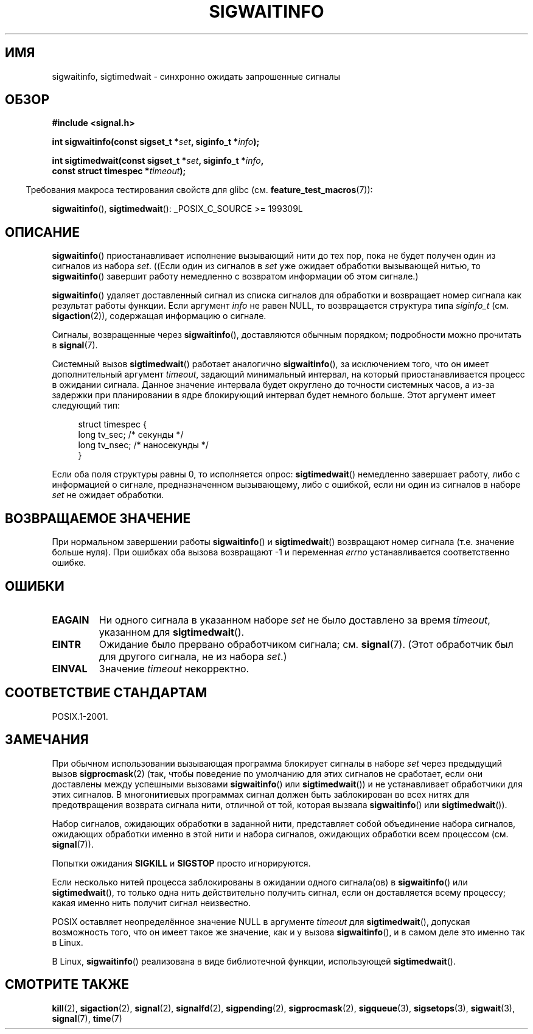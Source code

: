.\" Copyright (c) 2002 Michael Kerrisk <mtk.manpages@gmail.com>
.\"
.\" Permission is granted to make and distribute verbatim copies of this
.\" manual provided the copyright notice and this permission notice are
.\" preserved on all copies.
.\"
.\" Permission is granted to copy and distribute modified versions of this
.\" manual under the conditions for verbatim copying, provided that the
.\" entire resulting derived work is distributed under the terms of a
.\" permission notice identical to this one.
.\"
.\" Since the Linux kernel and libraries are constantly changing, this
.\" manual page may be incorrect or out-of-date.  The author(s) assume no
.\" responsibility for errors or omissions, or for damages resulting from
.\" the use of the information contained herein.  The author(s) may not
.\" have taken the same level of care in the production of this manual,
.\" which is licensed free of charge, as they might when working
.\" professionally.
.\"
.\" Formatted or processed versions of this manual, if unaccompanied by
.\" the source, must acknowledge the copyright and authors of this work.
.\"
.\"*******************************************************************
.\"
.\" This file was generated with po4a. Translate the source file.
.\"
.\"*******************************************************************
.TH SIGWAITINFO 2 2012\-05\-02 Linux "Руководство программиста Linux"
.SH ИМЯ
sigwaitinfo, sigtimedwait \- синхронно ожидать запрошенные сигналы
.SH ОБЗОР
.nf
\fB#include <signal.h>\fP
.sp
\fBint sigwaitinfo(const sigset_t *\fP\fIset\fP\fB, siginfo_t *\fP\fIinfo\fP\fB);\fP
.sp
\fBint sigtimedwait(const sigset_t *\fP\fIset\fP\fB, siginfo_t *\fP\fIinfo\fP\fB, \fP
\fB                 const struct timespec *\fP\fItimeout\fP\fB);\fP
.fi
.sp
.in -4n
Требования макроса тестирования свойств для glibc
(см. \fBfeature_test_macros\fP(7)):
.in
.sp
\fBsigwaitinfo\fP(), \fBsigtimedwait\fP(): _POSIX_C_SOURCE\ >=\ 199309L
.SH ОПИСАНИЕ
\fBsigwaitinfo\fP() приостанавливает исполнение вызывающий нити до тех пор,
пока не будет получен один из сигналов из набора \fIset\fP. ((Если один из
сигналов в \fIset\fP уже ожидает обработки вызывающей нитью, то
\fBsigwaitinfo\fP() завершит работу немедленно с возвратом информации об этом
сигнале.)

\fBsigwaitinfo\fP() удаляет доставленный сигнал из списка сигналов для
обработки и возвращает номер сигнала как результат работы функции. Если
аргумент  \fIinfo\fP не равен NULL, то возвращается структура типа \fIsiginfo_t\fP
(см. \fBsigaction\fP(2)), содержащая информацию о сигнале.
.PP
Сигналы, возвращенные через \fBsigwaitinfo\fP(), доставляются обычным порядком;
подробности можно прочитать в \fBsignal\fP(7).
.PP
Системный вызов \fBsigtimedwait\fP() работает аналогично \fBsigwaitinfo\fP(), за
исключением того, что он имеет дополнительный аргумент \fItimeout\fP, задающий
минимальный интервал,  на который приостанавливается процесс в ожидании
сигнала. Данное значение интервала будет округлено до точности системных
часов, а из\-за задержки при планировании в ядре блокирующий интервал будет
немного больше. Этот аргумент имеет следующий тип:
.sp
.in +4n
.nf
struct timespec {
    long    tv_sec;         /* секунды */
    long    tv_nsec;        /* наносекунды */
}
.fi
.in
.sp
Если оба поля структуры равны 0, то исполняется опрос: \fBsigtimedwait\fP()
немедленно завершает работу, либо с информацией о сигнале, предназначенном
вызывающему, либо с ошибкой, если ни один из сигналов в наборе \fIset\fP не
ожидает обработки.
.SH "ВОЗВРАЩАЕМОЕ ЗНАЧЕНИЕ"
При нормальном завершении работы \fBsigwaitinfo\fP() и \fBsigtimedwait\fP()
возвращают номер сигнала (т.е. значение больше нуля). При ошибках оба вызова
возвращают \-1 и переменная \fIerrno\fP устанавливается соответственно ошибке.
.SH ОШИБКИ
.TP 
\fBEAGAIN\fP
Ни одного сигнала в указанном наборе \fIset\fP не было доставлено за время
\fItimeout\fP, указанном для \fBsigtimedwait\fP().
.TP 
\fBEINTR\fP
Ожидание было прервано обработчиком сигнала; см. \fBsignal\fP(7). (Этот
обработчик был для другого сигнала, не из набора \fIset\fP.)
.TP 
\fBEINVAL\fP
Значение \fItimeout\fP некорректно.
.SH "СООТВЕТСТВИЕ СТАНДАРТАМ"
POSIX.1\-2001.
.SH ЗАМЕЧАНИЯ
При обычном использовании вызывающая программа блокирует сигналы в наборе
\fIset\fP через предыдущий вызов \fBsigprocmask\fP(2) (так, чтобы поведение по
умолчанию для этих сигналов не сработает, если они доставлены между
успешными вызовами \fBsigwaitinfo\fP() или \fBsigtimedwait\fP()) и не
устанавливает обработчики для этих сигналов. В многонитиевых программах
сигнал должен быть заблокирован во всех нитях для предотвращения возврата
сигнала нити, отличной от той, которая вызвала \fBsigwaitinfo\fP() или
\fBsigtimedwait\fP()).

Набор сигналов, ожидающих обработки в заданной нити, представляет собой
объединение набора сигналов, ожидающих обработки именно в этой нити и набора
сигналов, ожидающих обработки всем процессом (см. \fBsignal\fP(7)).

Попытки ожидания \fBSIGKILL\fP и \fBSIGSTOP\fP просто игнорируются.

Если несколько нитей процесса заблокированы в ожидании одного сигнала(ов) в
\fBsigwaitinfo\fP() или \fBsigtimedwait\fP(), то только одна нить действительно
получить сигнал, если он доставляется всему процессу; какая именно нить
получит сигнал неизвестно.

POSIX оставляет неопределённое значение NULL в аргументе \fItimeout\fP для
\fBsigtimedwait\fP(), допуская возможность того, что он имеет такое же
значение, как и у вызова \fBsigwaitinfo\fP(), и в самом деле это именно так в
Linux.

В Linux, \fBsigwaitinfo\fP() реализована в виде библиотечной функции,
использующей \fBsigtimedwait\fP().
.SH "СМОТРИТЕ ТАКЖЕ"
\fBkill\fP(2), \fBsigaction\fP(2), \fBsignal\fP(2), \fBsignalfd\fP(2), \fBsigpending\fP(2),
\fBsigprocmask\fP(2), \fBsigqueue\fP(3), \fBsigsetops\fP(3), \fBsigwait\fP(3),
\fBsignal\fP(7), \fBtime\fP(7)
